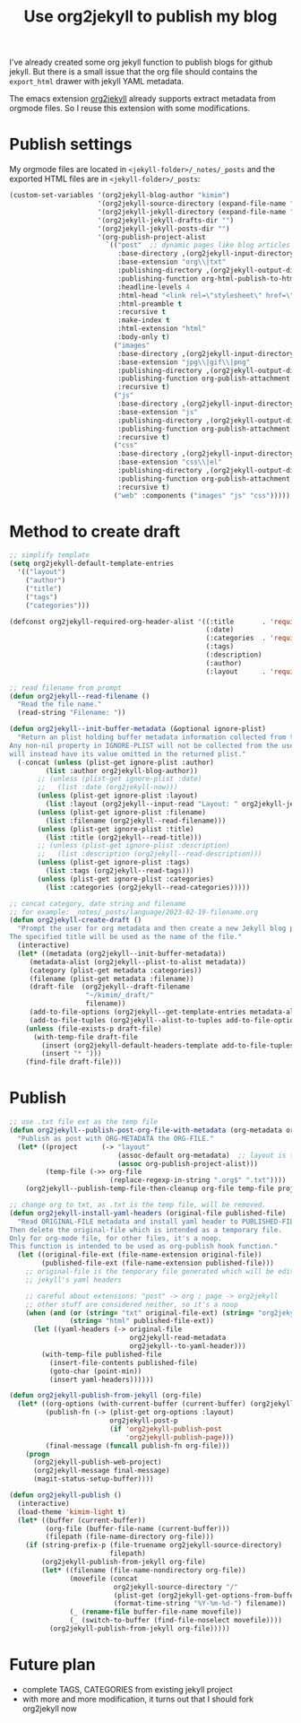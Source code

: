 #+LAYOUT: post
#+TITLE: Use org2jekyll to publish my blog
#+TAGS: emacs
#+CATEGORIES: technology

I've already created some org jekyll function to publish blogs for
github jekyll. But there is a small issue that the org file should
contains the ~export_html~ drawer with jekyll YAML metadata.

The emacs extension [[https://github.com/ardumont/org2jekyll][org2jekyll]] already supports extract metadata from
orgmode files. So I reuse this extension with some modifications.

* Publish settings

My orgmode files are located in ~<jekyll-folder>/_notes/_posts~ and the
exported HTML files are in ~<jekyll-folder>/_posts~:

#+begin_src emacs-lisp
(custom-set-variables '(org2jekyll-blog-author "kimim")
                      '(org2jekyll-source-directory (expand-file-name "~/kimi.im/_notes/_posts"))
                      '(org2jekyll-jekyll-directory (expand-file-name "~/kimi.im/_posts"))
                      '(org2jekyll-jekyll-drafts-dir "")
                      '(org2jekyll-jekyll-posts-dir "")
                      '(org-publish-project-alist
                        `(("post"  ;; dynamic pages like blog articles
                           :base-directory ,(org2jekyll-input-directory)
                           :base-extension "org\\|txt"
                           :publishing-directory ,(org2jekyll-output-directory)
                           :publishing-function org-html-publish-to-html
                           :headline-levels 4
                           :html-head "<link rel=\"stylesheet\" href=\"./css/style.css\" type=\"text/css\"/>"
                           :html-preamble t
                           :recursive t
                           :make-index t
                           :html-extension "html"
                           :body-only t)
                          ("images"
                           :base-directory ,(org2jekyll-input-directory "img")
                           :base-extension "jpg\\|gif\\|png"
                           :publishing-directory ,(org2jekyll-output-directory "img")
                           :publishing-function org-publish-attachment
                           :recursive t)
                          ("js"
                           :base-directory ,(org2jekyll-input-directory "js")
                           :base-extension "js"
                           :publishing-directory ,(org2jekyll-output-directory "js")
                           :publishing-function org-publish-attachment
                           :recursive t)
                          ("css"
                           :base-directory ,(org2jekyll-input-directory "css")
                           :base-extension "css\\|el"
                           :publishing-directory ,(org2jekyll-output-directory "css")
                           :publishing-function org-publish-attachment
                           :recursive t)
                          ("web" :components ("images" "js" "css")))))
#+end_src

* Method to create draft

#+begin_src emacs-lisp
;; simplify template
(setq org2jekyll-default-template-entries
  '(("layout")
    ("author")
    ("title")
    ("tags")
    ("categories")))

(defconst org2jekyll-required-org-header-alist '((:title       . 'required)
                                                 (:date)
                                                 (:categories  . 'required)
                                                 (:tags)
                                                 (:description)
                                                 (:author)
                                                 (:layout      . 'required))

;; read filename from prompt
(defun org2jekyll--read-filename ()
  "Read the file name."
  (read-string "Filename: "))

(defun org2jekyll--init-buffer-metadata (&optional ignore-plist)
  "Return an plist holding buffer metadata information collected from the user.
Any non-nil property in IGNORE-PLIST will not be collected from the user, and
will instead have its value omitted in the returned plist."
  (-concat (unless (plist-get ignore-plist :author)
	     (list :author org2jekyll-blog-author))
	   ;; (unless (plist-get ignore-plist :date)
	   ;;   (list :date (org2jekyll-now)))
	   (unless (plist-get ignore-plist :layout)
	     (list :layout (org2jekyll--input-read "Layout: " org2jekyll-jekyll-layouts)))
       (unless (plist-get ignore-plist :filename)
         (list :filename (org2jekyll--read-filename)))
	   (unless (plist-get ignore-plist :title)
	     (list :title (org2jekyll--read-title)))
	   ;; (unless (plist-get ignore-plist :description)
	   ;;   (list :description (org2jekyll--read-description)))
	   (unless (plist-get ignore-plist :tags)
	     (list :tags (org2jekyll--read-tags)))
	   (unless (plist-get ignore-plist :categories)
	     (list :categories (org2jekyll--read-categories)))))

;; concat category, date string and filename
;; for example: _notes/_posts/language/2023-02-19-filename.org
(defun org2jekyll-create-draft ()
  "Prompt the user for org metadata and then create a new Jekyll blog post.
The specified title will be used as the name of the file."
  (interactive)
  (let* ((metadata (org2jekyll--init-buffer-metadata))
	 (metadata-alist (org2jekyll--plist-to-alist metadata))
     (category (plist-get metadata :categories))
	 (filename (plist-get metadata :filename))
     (draft-file  (org2jekyll--draft-filename
                   "~/kimim/_draft/"
                   filename))
	 (add-to-file-options (org2jekyll--get-template-entries metadata-alist))
	 (add-to-file-tuples (org2jekyll--alist-to-tuples add-to-file-options)))
    (unless (file-exists-p draft-file)
      (with-temp-file draft-file
        (insert (org2jekyll-default-headers-template add-to-file-tuples) "\n\n")
        (insert "* ")))
    (find-file draft-file)))
#+end_src

* Publish

#+begin_src emacs-lisp
;; use .txt file ext as the temp file
(defun org2jekyll--publish-post-org-file-with-metadata (org-metadata org-file)
  "Publish as post with ORG-METADATA the ORG-FILE."
  (let* ((project      (-> "layout"
                           (assoc-default org-metadata)  ;; layout is the blog-project
                           (assoc org-publish-project-alist)))
         (temp-file (->> org-file
                         (replace-regexp-in-string ".org$" ".txt"))))
    (org2jekyll--publish-temp-file-then-cleanup org-file temp-file project)))

;; change org to txt, as .txt is the temp file, will be removed.
(defun org2jekyll-install-yaml-headers (original-file published-file)
  "Read ORIGINAL-FILE metadata and install yaml header to PUBLISHED-FILE.
Then delete the original-file which is intended as a temporary file.
Only for org-mode file, for other files, it's a noop.
This function is intended to be used as org-publish hook function."
  (let ((original-file-ext (file-name-extension original-file))
        (published-file-ext (file-name-extension published-file)))
    ;; original-file is the temporary file generated which will be edited with
    ;; jekyll's yaml headers

    ;; careful about extensions: "post" -> org ; page -> org2jekyll
    ;; other stuff are considered neither, so it's a noop
    (when (and (or (string= "txt" original-file-ext) (string= "org2jekyll" original-file-ext))
               (string= "html" published-file-ext))
      (let ((yaml-headers (-> original-file
                              org2jekyll-read-metadata
                              org2jekyll--to-yaml-header)))
        (with-temp-file published-file
          (insert-file-contents published-file)
          (goto-char (point-min))
          (insert yaml-headers))))))

(defun org2jekyll-publish-from-jekyll (org-file)
  (let* ((org-options (with-current-buffer (current-buffer) (org2jekyll-get-options-from-buffer)))
         (publish-fn (-> (plist-get org-options :layout)
                         org2jekyll-post-p
                         (if 'org2jekyll-publish-post
                             'org2jekyll-publish-page)))
         (final-message (funcall publish-fn org-file)))
    (progn
      (org2jekyll-publish-web-project)
      (org2jekyll-message final-message)
      (magit-status-setup-buffer))))

(defun org2jekyll-publish ()
  (interactive)
  (load-theme 'kimim-light t)
  (let* ((buffer (current-buffer))
         (org-file (buffer-file-name (current-buffer)))
         (filepath (file-name-directory org-file)))
    (if (string-prefix-p (file-truename org2jekyll-source-directory)
                         filepath)
        (org2jekyll-publish-from-jekyll org-file)
        (let* ((filename (file-name-nondirectory org-file))
               (movefile (concat
                          org2jekyll-source-directory "/"
                          (plist-get (org2jekyll-get-options-from-buffer) :categories) "/"
                          (format-time-string "%Y-%m-%d-") filename))
               (_ (rename-file buffer-file-name movefile))
               (_ (switch-to-buffer (find-file-noselect movefile))))
          (org2jekyll-publish-from-jekyll org-file)))))
#+end_src

* Future plan

- complete TAGS, CATEGORIES from existing jekyll project
- with more and more modification, it turns out that I should fork
  org2jekyll now
